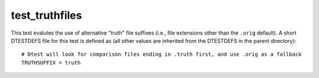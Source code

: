 .. index::
   single: Truth Files Regtest
   single: Regtest; Truth Files


test_truthfiles
====================

This test evalutes the use of alternative "truth" file suffixes (i.e., file extensions
other than the ``.orig`` default).  A short DTESTDEFS file for this test is defined as
(all other values are inherited from the DTESTDEFS in the parent directory):

::

   # Dtest will look for comparison files ending in .truth first, and use .orig as a fallback
   TRUTHSUFFIX = truth
